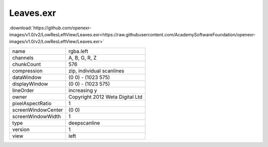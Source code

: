 ..
  SPDX-License-Identifier: BSD-3-Clause
  Copyright Contributors to the OpenEXR Project.

Leaves.exr
##########

:download:`https://github.com/openexr-images/v1.0/v2/LowResLeftView/Leaves.exr<https://raw.githubusercontent.com/AcademySoftwareFoundation/openexr-images/v1.0/v2/LowResLeftView/Leaves.exr>`

.. image:: https://raw.githubusercontent.com/cary-ilm/openexr-images/docs/v2/LowResLeftView/Leaves.jpg
   :target: https://raw.githubusercontent.com/cary-ilm/openexr-images/docs/v2/LowResLeftView/Leaves.exr

.. list-table::
   :align: left

   * - name
     - rgba.left
   * - channels
     - A, B, G, R, Z
   * - chunkCount
     - 576
   * - compression
     - zip, individual scanlines
   * - dataWindow
     - (0 0) - (1023 575)
   * - displayWindow
     - (0 0) - (1023 575)
   * - lineOrder
     - increasing y
   * - owner
     - Copyright 2012 Weta Digital Ltd
   * - pixelAspectRatio
     - 1
   * - screenWindowCenter
     - (0 0)
   * - screenWindowWidth
     - 1
   * - type
     - deepscanline
   * - version
     - 1
   * - view
     - left
